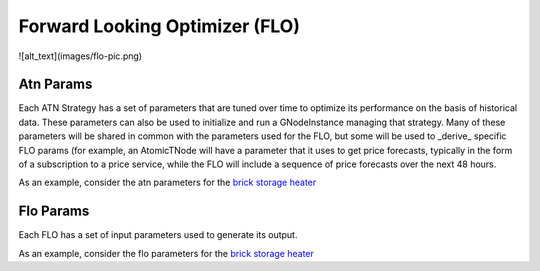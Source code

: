 Forward Looking Optimizer (FLO)
================================


![alt_text](images/flo-pic.png)



Atn Params
^^^^^^^^^^^^

Each ATN Strategy has a set of parameters that are tuned over time to optimize its performance
on the basis of historical data. These parameters can also be used to initialize and
run a GNodeInstance managing that strategy.  Many of these parameters will be shared in
common with the parameters used for the FLO, but some will be used to _derive_ specific
FLO params (for example, an AtomicTNode will have a parameter that it uses to get price
forecasts, typically in the form of a subscription to a price service, while the FLO will
include a sequence of price forecasts over the next 48 hours.

As an example, consider the atn  parameters for the
`brick storage heater <https://gridworks-atn.readthedocs.io/en/latest/types/atn-params-brickstoraheheater.html>`_

Flo Params
^^^^^^^^^^^^
Each FLO has a set of input parameters used to generate its output.

As an example, consider the flo parameters for the
`brick storage heater <https://gridworks-atn.readthedocs.io/en/latest/types/flo-params-brickstoraheheater.html>`_
